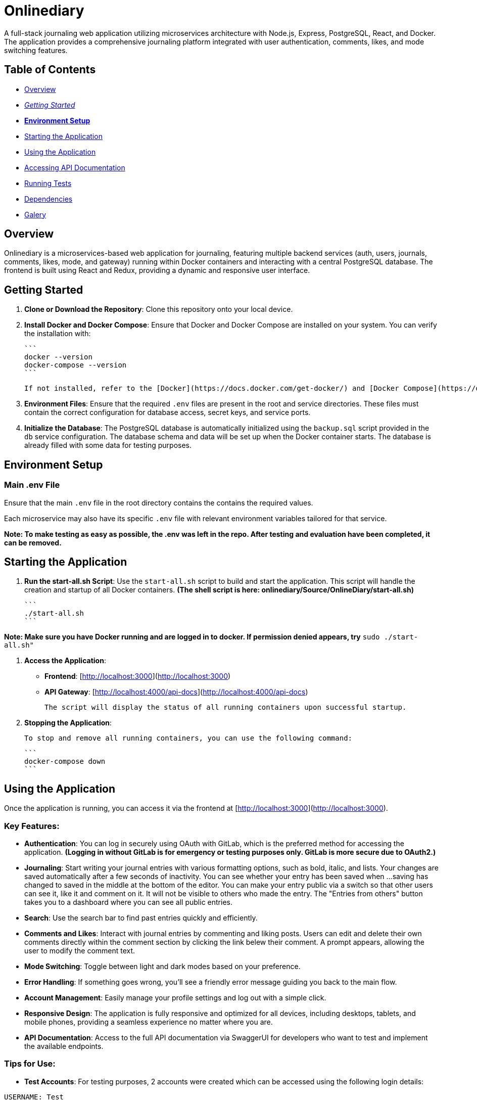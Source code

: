 # Onlinediary

A full-stack journaling web application utilizing microservices architecture with Node.js, Express, PostgreSQL, React, and Docker. The application provides a comprehensive journaling platform integrated with user authentication, comments, likes, and mode switching features.

## Table of Contents

* link:#overview[Overview]
* link:#getting-started[_Getting Started_]
* link:#environment-setup[*Environment Setup*]
* link:#starting-the-application[Starting the Application]
* link:#using-the-application[Using the Application]
* link:#accessing-api-documentation[Accessing API Documentation]
* link:#running-tests[Running Tests]
* link:#dependencies[Dependencies]
* link:#galery[Galery]



## Overview

Onlinediary is a microservices-based web application for journaling, featuring multiple backend services (auth, users, journals, comments, likes, mode, and gateway) running within Docker containers and interacting with a central PostgreSQL database. The frontend is built using React and Redux, providing a dynamic and responsive user interface.

## Getting Started

1. **Clone or Download the Repository**: Clone this repository onto your local device.

2. **Install Docker and Docker Compose**: Ensure that Docker and Docker Compose are installed on your system. You can verify the installation with:

   ```
   docker --version
   docker-compose --version
   ```

   If not installed, refer to the [Docker](https://docs.docker.com/get-docker/) and [Docker Compose](https://docs.docker.com/compose/install/) documentation for installation instructions.

3. **Environment Files**: Ensure that the required `.env` files are present in the root and service directories. These files must contain the correct configuration for database access, secret keys, and service ports.

4. **Initialize the Database**: The PostgreSQL database is automatically initialized using the `backup.sql` script provided in the `db` service configuration. The database schema and data will be set up when the Docker container starts. The database is already filled with some data for testing purposes.

## Environment Setup

### Main .env File

Ensure that the main `.env` file in the root directory contains the contains the required values.

Each microservice may also have its specific `.env` file with relevant environment variables tailored for that service.


*Note: To make testing as easy as possible, the .env was left in the repo. After testing and evaluation have been completed, it can be removed.*

## Starting the Application

1. **Run the start-all.sh Script**: Use the `start-all.sh` script to build and start the application. This script will handle the creation and startup of all Docker containers. *(The shell script is here: onlinediary/Source/OnlineDiary/start-all.sh)*

   ```
   ./start-all.sh
   ```

*Note: Make sure you have Docker running and are logged in to docker. If permission denied appears, try* ```sudo ./start-all.sh"```

2. **Access the Application**:

   - **Frontend**: [http://localhost:3000](http://localhost:3000)
   - **API Gateway**: [http://localhost:4000/api-docs](http://localhost:4000/api-docs)

   The script will display the status of all running containers upon successful startup.

3. **Stopping the Application**:

   To stop and remove all running containers, you can use the following command:

   ```
   docker-compose down
   ```


## Using the Application

Once the application is running, you can access it via the frontend at [http://localhost:3000](http://localhost:3000).

### Key Features:

- **Authentication**: You can log in securely using OAuth with GitLab, which is the preferred method for accessing the application. *(Logging in without GitLab is for emergency or testing purposes only. GitLab is more secure due to OAuth2.)*

- **Journaling**: Start writing your journal entries with various formatting options, such as bold, italic, and lists. Your changes are saved automatically after a few seconds of inactivity. You can see whether your entry has been saved when ...saving has changed to saved in the middle at the bottom of the editor. You can make your entry public via a switch so that other users can see it, like it and comment on it. It will not be visible to others who made the entry. The "Entries from others" button takes you to a dashboard where you can see all public entries.

- **Search**: Use the search bar to find past entries quickly and efficiently.
- **Comments and Likes**: Interact with journal entries by commenting and liking posts. Users can edit and delete their own comments directly within the comment section by clicking the link belew their comment. A prompt appears, allowing the user to modify the comment text. 
- **Mode Switching**: Toggle between light and dark modes based on your preference.
- **Error Handling**: If something goes wrong, you’ll see a friendly error message guiding you back to the main flow.
- **Account Management**: Easily manage your profile settings and log out with a simple click.
- **Responsive Design**: The application is fully responsive and optimized for all devices, including desktops, tablets, and mobile phones, providing a seamless experience no matter where you are.
- **API Documentation**: Access to the full API documentation via SwaggerUI for developers who want to test and implement the available endpoints.


### Tips for Use:

- **Test Accounts**: For testing purposes, 2 accounts were created which can be accessed using the following login details:
```
USERNAME: Test
PASSWORD: hallo
```
```
USERNAME: Testo
PASSWORD: 1
```
- **Editing Entries**: Click on any date in the calendar to view or edit entries for that day.
- **Security**: For your security, the application will lock itself after a period of inactivity. Simply log back in to continue where you left off.

Enjoy journaling with Onlinediary!


## Accessing API Documentation

For developers, the full API documentation can be accessed via SwaggerUI at [http://localhost:4000/api-docs](http://localhost:4000/api-docs). This interface provides a detailed overview of available endpoints, their parameters, and allows for testing directly in the browser.

*Note: Most API requests require the user to be logged into the application, so make sure you are logged into another tab in the online diary with an active session if you want to test all Swagger UI features.*

## Running Tests

To ensure the application runs smoothly and meets all quality standards, you can execute tests for both the frontend and backend services. Here's how you can run all the tests:

### Running All Tests

You can run all tests from the project root directory (Source/OnlineDiary) using the following command:

```bash
npm test
```

This command will trigger all frontend and backend tests sequentially.

In this case, a combined-test-report.html is created at the end, which can be called up in the browser (copy the link from the console into the browser and call it up). All test results can then be viewed clearly in the browser.

### Running Tests seperatly

**Running Backend Tests**
To run all backend tests use:

```bash
npm run test:frontend
```

This will execute tests for all backend services, ensuring each service operates correctly within its expected parameters.

**Running Backend Tests**
Backend tests are separated by each microservice. To run all backend tests together, use:

```bash
npm run test:backend
```

This will execute tests for all backend services, ensuring each service operates correctly within its expected parameters.

**Running Tests for Individual Services**

You can also run tests for each backend service individually. Here are the commands for each:

Service-tests:

```bash
npm run test:SERVICE_NAME
```

Set SERVICE_NAME to one of the following: auth, comments, gateway, journals, likes, mode, users


## Dependencies

### Client

* link:https://reactjs.org/[React]
* link:https://redux.js.org/[Redux]
* link:https://mui.com/[Material-UI]
* link:https://axios-http.com/[Axios]
* link:https://momentjs.com/[Moment.js]
* link:https://draftjs.org/[Draft.js]

### Server

* link:https://nodejs.org/[Node.js]
* link:https://expressjs.com/[Express]
* link:https://www.postgresql.org/[PostgreSQL]
* link:https://github.com/dcodeIO/bcrypt.js[bcrypt.js]
* link:https://github.com/auth0/node-jsonwebtoken[jsonwebtoken]
* link:https://github.com/motdotla/dotenv[dotenv]
* link:https://jestjs.io/[Jest]

## Galery

.Dark-Editor
image::Documentation/Pictures/1_Onlinediary.png[Dark-Editor, width=600, height=400, align=center]

{empty} +

.Light-Editor
image::Documentation/Pictures/2_W_Onlinediary.png[Light-Editor, width=600, height=400, align=center]

{empty} +

.Dark-Dashboard
image::Documentation/Pictures/3_Dashboard.png[Dark-Dashboard, width=600, height=400, align=center]

{empty} +

.Light-Dashboard
image::Documentation/Pictures/3_W_Dashboard.png[Light-Dashboard, width=600, height=400, align=center]

{empty} +

.Journal-Card
image::Documentation/Pictures/4_Modal.png[Journal-Card, width=600, height=400, align=center]

{empty} +

.Login
image::Documentation/Pictures/5_Login.png[Login, width=600, height=400, align=center]

{empty} +

.ablet-View
image::Documentation/Pictures/6_Tablet.png[Tablet-View, width=600, height=400, align=center]

{empty} +

.Smartphone-View
image::Documentation/Pictures/7_Smartphone.png[Smartphone-View, width=600, height=400, align=center]
